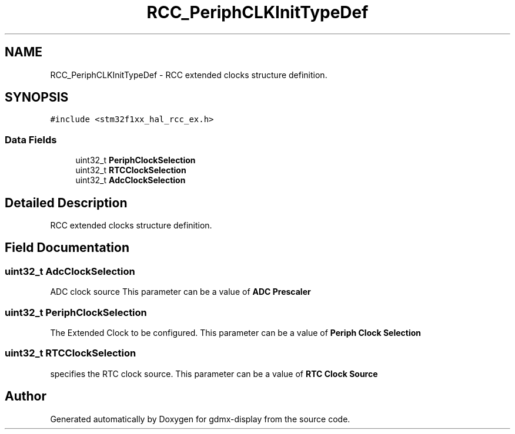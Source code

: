 .TH "RCC_PeriphCLKInitTypeDef" 3 "Mon May 24 2021" "gdmx-display" \" -*- nroff -*-
.ad l
.nh
.SH NAME
RCC_PeriphCLKInitTypeDef \- RCC extended clocks structure definition\&.  

.SH SYNOPSIS
.br
.PP
.PP
\fC#include <stm32f1xx_hal_rcc_ex\&.h>\fP
.SS "Data Fields"

.in +1c
.ti -1c
.RI "uint32_t \fBPeriphClockSelection\fP"
.br
.ti -1c
.RI "uint32_t \fBRTCClockSelection\fP"
.br
.ti -1c
.RI "uint32_t \fBAdcClockSelection\fP"
.br
.in -1c
.SH "Detailed Description"
.PP 
RCC extended clocks structure definition\&. 
.SH "Field Documentation"
.PP 
.SS "uint32_t AdcClockSelection"
ADC clock source This parameter can be a value of \fBADC Prescaler\fP 
.SS "uint32_t PeriphClockSelection"
The Extended Clock to be configured\&. This parameter can be a value of \fBPeriph Clock Selection\fP 
.SS "uint32_t RTCClockSelection"
specifies the RTC clock source\&. This parameter can be a value of \fBRTC Clock Source\fP 

.SH "Author"
.PP 
Generated automatically by Doxygen for gdmx-display from the source code\&.
